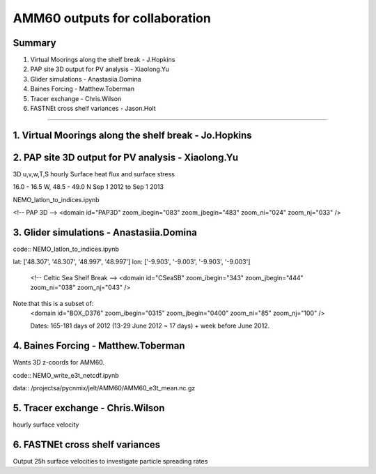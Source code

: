 ===============================
AMM60 outputs for collaboration
===============================

Summary
=======

1. Virtual Moorings along the shelf break - J.Hopkins
2. PAP site 3D output for PV analysis - Xiaolong.Yu
3. Glider simulations - Anastasiia.Domina
4. Baines Forcing - Matthew.Toberman
5. Tracer exchange - Chris.Wilson
6. FASTNEt cross shelf variances - Jason.Holt

----

1. Virtual Moorings along the shelf break - Jo.Hopkins
======================================================

2. PAP site 3D output for PV analysis - Xiaolong.Yu
===================================================

3D u,v,w,T,S hourly
Surface heat flux and surface stress

16.0 - 16.5 W, 48.5 - 49.0 N
Sep 1 2012 to Sep 1 2013

NEMO_latlon_to_indices.ipynb

<!-- PAP 3D -->
<domain id="PAP3D" zoom_ibegin="083" zoom_jbegin="483" zoom_ni="024" zoom_nj="033" />

3. Glider simulations - Anastasiia.Domina
=========================================

code:: NEMO_latlon_to_indices.ipynb

lat: ['48.307', '48.307', '48.997', '48.997']
lon: ['-9.903', '-9.003', '-9.903', '-9.003']

        <!-- Celtic Sea Shelf Break -->
        <domain id="CSeaSB" zoom_ibegin="343" zoom_jbegin="444" zoom_ni="038" zoom_nj="043" />

Note that this is a subset of:
  <domain id="BOX_D376" zoom_ibegin="0315" zoom_jbegin="0400" zoom_ni="85" zoom_nj="100" />

  Dates:  165-181 days of 2012 (13-29 June 2012 ~ 17 days) + week before
  June 2012.

4. Baines Forcing - Matthew.Toberman
====================================
Wants 3D z-coords for AMM60.

code:: NEMO_write_e3t_netcdf.ipynb

data:: /projectsa/pycnmix/jelt/AMM60/AMM60_e3t_mean.nc.gz


5. Tracer exchange - Chris.Wilson
=================================
hourly surface velocity

6. FASTNEt cross shelf variances
================================
Output 25h surface velocities to investigate particle spreading rates
